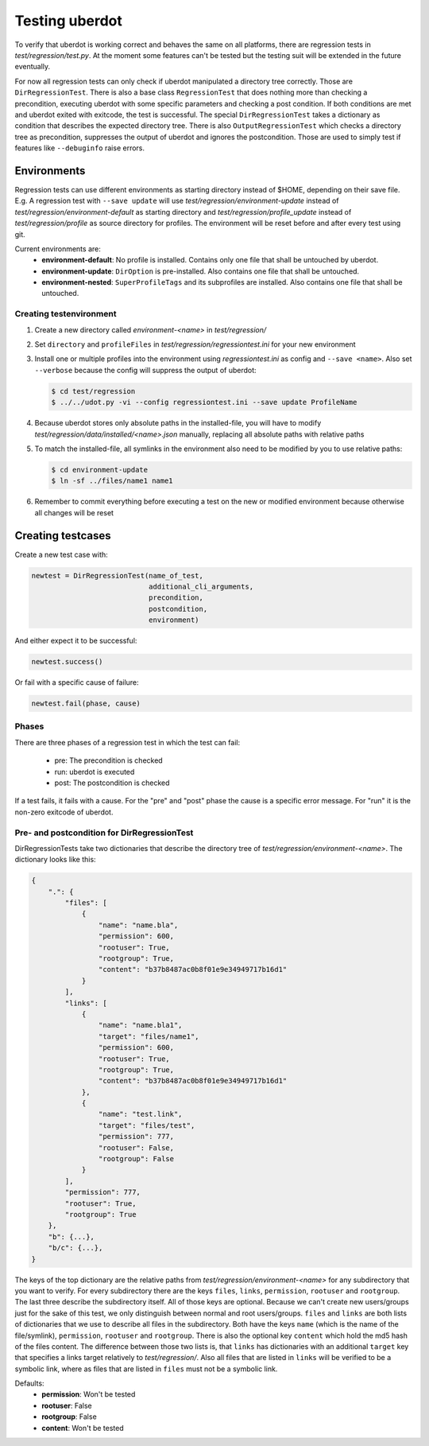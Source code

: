 Testing uberdot
==================

To verify that uberdot is working correct and behaves the same on all
platforms, there are regression tests in  `test/regression/test.py`. At the
moment some features can't be tested but the testing suit will be extended in the
future eventually.

For now all regression tests can only check if uberdot manipulated a
directory tree correctly. Those are ``DirRegressionTest``. There is also a base
class ``RegressionTest`` that does nothing more than checking a precondition,
executing uberdot with some specific parameters and checking a post
condition. If both conditions are met and uberdot exited with exitcode, the test
is successful. The special ``DirRegressionTest`` takes a dictionary as condition
that describes the expected directory tree. There is also ``OutputRegressionTest``
which checks a directory tree as precondition, suppresses the output of uberdot
and ignores the postcondition. Those are used to simply test if features like
``--debuginfo`` raise errors.


Environments
------------

Regression tests can use different environments as starting directory instead of
$HOME, depending on their save file. E.g. A regression test with ``--save update``
will use `test/regression/environment-update` instead of
`test/regression/environment-default` as starting directory and
`test/regression/profile_update` instead of `test/regression/profile` as source
directory for profiles. The environment will be reset before and after every test
using git.

Current environments are:
    - **environment-default**: No profile is installed. Contains only one file
      that shall be untouched by uberdot.
    - **environment-update**: ``DirOption`` is pre-installed. Also contains one
      file that shall be untouched.
    - **environment-nested**: ``SuperProfileTags`` and its subprofiles are
      installed. Also contains one file that shall be untouched.


Creating testenvironment
^^^^^^^^^^^^^^^^^^^^^^^^

1. Create a new directory called `environment-<name>` in `test/regression/`
2. Set ``directory`` and ``profileFiles`` in `test/regression/regressiontest.ini`
   for your new environment
3. Install one or multiple profiles into the environment using `regressiontest.ini`
   as config and ``--save <name>``. Also set ``--verbose`` because the config will
   suppress the output of uberdot:

   .. code:: bash

        $ cd test/regression
        $ ../../udot.py -vi --config regressiontest.ini --save update ProfileName

4. Because uberdot stores only absolute paths in the installed-file, you will have
   to modify `test/regression/data/installed/<name>.json` manually, replacing all
   absolute paths with relative paths
5. To match the installed-file, all symlinks in the environment also need to be
   modified by you to use relative paths:

   .. code:: bash

        $ cd environment-update
        $ ln -sf ../files/name1 name1

6. Remember to commit everything before executing a test on the new or modified
   environment because otherwise all changes will be reset


Creating testcases
------------------

Create a new test case with:

.. code:: python

    newtest = DirRegressionTest(name_of_test,
                                additional_cli_arguments,
                                precondition,
                                postcondition,
                                environment)

And either expect it to be successful:

.. code:: python

    newtest.success()

Or fail with a specific cause of failure:

.. code:: python

    newtest.fail(phase, cause)


Phases
^^^^^^

There are three phases of a regression test in which the test can fail:

    - pre: The precondition is checked
    - run: uberdot is executed
    - post: The postcondition is checked

If a test fails, it fails with a cause. For the "pre" and "post" phase the cause
is a specific error message. For "run" it is the non-zero exitcode of uberdot.


Pre- and postcondition for DirRegressionTest
^^^^^^^^^^^^^^^^^^^^^^^^^^^^^^^^^^^^^^^^^^^^

DirRegressionTests take two dictionaries that describe the directory tree of
`test/regression/environment-<name>`. The dictionary looks like this:

.. code:: python

    {
        ".": {
            "files": [
                {
                    "name": "name.bla",
                    "permission": 600,
                    "rootuser": True,
                    "rootgroup": True,
                    "content": "b37b8487ac0b8f01e9e34949717b16d1"
                }
            ],
            "links": [
                {
                    "name": "name.bla1",
                    "target": "files/name1",
                    "permission": 600,
                    "rootuser": True,
                    "rootgroup": True,
                    "content": "b37b8487ac0b8f01e9e34949717b16d1"
                },
                {
                    "name": "test.link",
                    "target": "files/test",
                    "permission": 777,
                    "rootuser": False,
                    "rootgroup": False
                }
            ],
            "permission": 777,
            "rootuser": True,
            "rootgroup": True
        },
        "b": {...},
        "b/c": {...},
    }

The keys of the top dictionary are the relative paths from
`test/regression/environment-<name>` for any subdirectory that you want to
verify. For every subdirectory there are the keys ``files``, ``links``,
``permission``, ``rootuser`` and ``rootgroup``. The last three describe the
subdirectory itself. All of those keys are optional. Because we can't create
new users/groups just for the sake of this test, we only distinguish between
normal and root users/groups. ``files`` and ``links`` are both lists of
dictionaries that we use to describe all files in the subdirectory. Both have
the keys ``name`` (which is the name of the file/symlink), ``permission``,
``rootuser`` and ``rootgroup``. There is also the optional key ``content``
which hold the md5 hash of the files content. The difference between those two
lists is, that ``links`` has dictionaries with an additional ``target`` key
that specifies a links target relatively to `test/regression/`. Also all files
that are listed in ``links`` will be verified to be a symbolic link, where as
files that are listed in ``files`` must not be a symbolic link.

Defaults:
    - **permission**: Won't be tested
    - **rootuser**: False
    - **rootgroup**: False
    - **content**: Won't be tested
